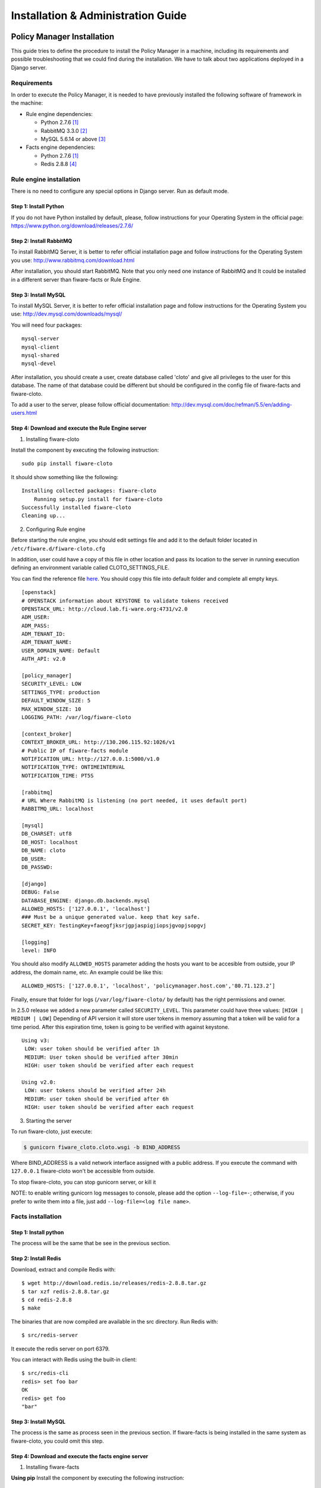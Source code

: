 Installation & Administration Guide
___________________________________


Policy Manager Installation
===========================

This guide tries to define the procedure to install the Policy Manager
in a machine, including its requirements and possible troubleshooting
that we could find during the installation. We have to talk about two
applications deployed in a Django server.

Requirements
------------

In order to execute the Policy Manager, it is needed to have previously
installed the following software of framework in the machine:

-  Rule engine dependencies:

   -  Python 2.7.6 `[1] <http://www.python.org/download/releases/2.7.6/>`_
   -  RabbitMQ 3.3.0 `[2] <http://www.rabbitmq.com/download.html>`_
   -  MySQL 5.6.14 or above `[3] <http://dev.mysql.com/downloads/mysql/>`_

-  Facts engine dependencies:

   -  Python 2.7.6 `[1] <http://www.python.org/download/releases/2.7.6/>`_
   -  Redis 2.8.8 `[4] <http://redis.io/download>`_

Rule engine installation
------------------------

There is no need to configure any special options in Django server. Run
as default mode.

Step 1: Install Python
~~~~~~~~~~~~~~~~~~~~~~

If you do not have Python installed by default, please, follow
instructions for your Operating System in the official page:
https://www.python.org/download/releases/2.7.6/

Step 2: Install RabbitMQ
~~~~~~~~~~~~~~~~~~~~~~~~

To install RabbitMQ Server, it is better to refer official installation
page and follow instructions for the Operating System you use:
http://www.rabbitmq.com/download.html

After installation, you should start RabbitMQ. Note that you only need
one instance of RabbitMQ and It could be installed in a different server
than fiware-facts or Rule Engine.

Step 3: Install MySQL
~~~~~~~~~~~~~~~~~~~~~

To install MySQL Server, it is better to refer official installation
page and follow instructions for the Operating System you use:
http://dev.mysql.com/downloads/mysql/

You will need four packages:

::

    mysql-server
    mysql-client
    mysql-shared
    mysql-devel

After installation, you should create a user, create database called
'cloto' and give all privileges to the user for this database. The name of
that database could be different but should be configured in the config file
of fiware-facts and fiware-cloto.

To add a user to the server, please follow official documentation:
http://dev.mysql.com/doc/refman/5.5/en/adding-users.html


Step 4: Download and execute the Rule Engine server
~~~~~~~~~~~~~~~~~~~~~~~~~~~~~~~~~~~~~~~~~~~~~~~~~~~

1. Installing fiware-cloto

Install the component by executing the following instruction:

::

    sudo pip install fiware-cloto

It should show something like the following:

::

    Installing collected packages: fiware-cloto
        Running setup.py install for fiware-cloto
    Successfully installed fiware-cloto
    Cleaning up...


2. Configuring Rule engine

Before starting the rule engine, you should edit settings file and add it to the
default folder located in ``/etc/fiware.d/fiware-cloto.cfg``

In addition, user could have a copy of this file in other location and pass its
location to the server in running execution defining an environment variable
called CLOTO_SETTINGS_FILE.

You can find the reference file `here
<https://github.com/telefonicaid/fiware-cloto/blob/master/fiware_cloto/cloto_settings/fiware-cloto.cfg>`_.
You should copy this file into default folder and complete all empty keys.

::

    [openstack]
    # OPENSTACK information about KEYSTONE to validate tokens received
    OPENSTACK_URL: http://cloud.lab.fi-ware.org:4731/v2.0
    ADM_USER:
    ADM_PASS:
    ADM_TENANT_ID:
    ADM_TENANT_NAME:
    USER_DOMAIN_NAME: Default
    AUTH_API: v2.0

    [policy_manager]
    SECURITY_LEVEL: LOW
    SETTINGS_TYPE: production
    DEFAULT_WINDOW_SIZE: 5
    MAX_WINDOW_SIZE: 10
    LOGGING_PATH: /var/log/fiware-cloto

    [context_broker]
    CONTEXT_BROKER_URL: http://130.206.115.92:1026/v1
    # Public IP of fiware-facts module
    NOTIFICATION_URL: http://127.0.0.1:5000/v1.0
    NOTIFICATION_TYPE: ONTIMEINTERVAL
    NOTIFICATION_TIME: PT5S

    [rabbitmq]
    # URL Where RabbitMQ is listening (no port needed, it uses default port)
    RABBITMQ_URL: localhost

    [mysql]
    DB_CHARSET: utf8
    DB_HOST: localhost
    DB_NAME: cloto
    DB_USER:
    DB_PASSWD:

    [django]
    DEBUG: False
    DATABASE_ENGINE: django.db.backends.mysql
    ALLOWED_HOSTS: ['127.0.0.1', 'localhost']
    ### Must be a unique generated value. keep that key safe.
    SECRET_KEY: TestingKey+faeogfjksrjgpjaspigjiopsjgvopjsopgvj

    [logging]
    level: INFO


You should also modify ``ALLOWED_HOSTS`` parameter adding
the hosts you want to be accesible from outside, your IP address, the
domain name, etc. An example could be like this:

::

    ALLOWED_HOSTS: ['127.0.0.1', 'localhost', 'policymanager.host.com','80.71.123.2’]


Finally, ensure that folder for logs (``/var/log/fiware-cloto/`` by default)
has the right permissions and owner.

In 2.5.0 release we added a new parameter called ``SECURITY_LEVEL``.
This parameter could have three values: ``[HIGH | MEDIUM | LOW]``
Depending of API version it will store user tokens in memory assuming that a
token will be valid for a time period. After this expiration time, token is
going to be verified with against keystone.

::

    Using v3:
     LOW: user token should be verified after 1h
     MEDIUM: User token should be verified after 30min
     HIGH: user token should be verified after each request

    Using v2.0:
     LOW: user tokens should be verified after 24h
     MEDIUM: user token should be verified after 6h
     HIGH: user token should be verified after each request

3. Starting the server

To run fiware-cloto, just execute:

.. code::

    $ gunicorn fiware_cloto.cloto.wsgi -b BIND_ADDRESS

Where BIND_ADDRESS is a valid network interface assigned with a public address.
If you execute the command with ``127.0.0.1`` fiware-cloto won't be accessible
from outside.

To stop fiware-cloto, you can stop gunicorn server, or kill it

NOTE: to enable writing gunicorn log messages to console, please add the option
``--log-file=-``; otherwise, if you prefer to write them into a file, just add
``--log-file=<log file name>``.


Facts installation
------------------

Step 1: Install python
~~~~~~~~~~~~~~~~~~~~~~

The process will be the same that be see in the previous section.


Step 2: Install Redis
~~~~~~~~~~~~~~~~~~~~~

Download, extract and compile Redis with:

::

    $ wget http://download.redis.io/releases/redis-2.8.8.tar.gz
    $ tar xzf redis-2.8.8.tar.gz
    $ cd redis-2.8.8
    $ make

The binaries that are now compiled are available in the src directory.
Run Redis with:

::

    $ src/redis-server

It execute the redis server on port 6379.

You can interact with Redis using the built-in client:

::

    $ src/redis-cli
    redis> set foo bar
    OK
    redis> get foo
    "bar"

Step 3: Install MySQL
~~~~~~~~~~~~~~~~~~~~~

The process is the same as process seen in the previous section. If fiware-facts
is being installed in the same system as fiware-cloto, you could omit this step.


Step 4: Download and execute the facts engine server
~~~~~~~~~~~~~~~~~~~~~~~~~~~~~~~~~~~~~~~~~~~~~~~~~~~~

1. Installing fiware-facts

**Using pip**
Install the component by executing the following instruction:
::

    pip install fiware-facts

This operation will install the component in your python site-packages folder.

It should shown the following information when it is executed:

::

    Installing collected packages: fiware-facts
      Running setup.py install for fiware-facts

    Successfully installed fiware-facts
    Cleaning up...


2. Configuring fiware-facts

The configuration used by fiware-facts component is read from the configuration
file located at ``/etc/fiware.d/fiware-facts.cfg``

MySQL cloto configuration must be filled before starting fiware-facts component,
user and password are empty by default. You can copy the default configuration
file ``facts_conf/fiware_facts.cfg`` to the folder defined for your OS, and
complete data about cloto MySQL configuration (user and password).


In addition, user could have a copy of this file in other location and pass its
location to the server in running execution defining an environment variable
called FACTS_SETTINGS_FILE.

Options that user could define:
::

    [common]
     brokerPort: 5000       # Port listening fiware-facts
     clotoPort:  8000       # Port listening fiware-cloto
     redisPort:  6379       # Port listening redis-server
     redisHost:  localhost  # Address of redis-server
     rabbitMQ:   localhost  # Address of RabbitMQ server
     cloto:      127.0.0.1  # Address of fiware-cloto

    [mysql]
     host: localhost        # address of mysql that fiware-cloto is using
     user:                  # mysql user
     password:              # mysql password

    [logger_root]
     level: INFO            # Logging level (DEBUG, INFO, WARNING, ERROR, CRITICAL)

Finally, ensure that you create a folder for logs ``/var/log/fiware-facts/``
(by default), with the right permissions to write in that folder.

::

    mkdir -m /var/log/fiware-facts

3. Starting the server

Execute command:

::

    gunicorn facts.server:app -b $IP:5000

Where $IP should be the IP assigned to the network interface that should be
listening (ej. 192.168.1.33)

You can also execute the server with a different settings file providing an
environment variable with the location of the file:

::

    gunicorn facts.server:app -b $IP:5000
    --env FACTS_SETTINGS_FILE=/home/user/fiware-facts.cfg

NOTE: if you want to see gunicorn log if something is going wrong, you could
execute the command before adding ``--log-file=-`` at the end of the command.
This option will show the logs in your prompt (standard stderr). If you want
to store the log into a file just write ``--log-file=<log file name>``.


When you execute the server you can see some information about the server:

::

    2015-09-24 16:30:10,845 INFO policymanager.facts policymanager.facts 1.7.0

    2015-09-24 16:30:10,846 INFO policymanager.facts Running in stand alone mode
    2015-09-24 16:30:10,846 INFO policymanager.facts Port: 5000
    2015-09-24 16:30:10,846 INFO policymanager.facts PID: 19472

    2015-09-24 16:30:10,846 INFO policymanager.facts
                                              https://github.com/telefonicaid/fiware-facts



    2015-09-24 16:30:10,896 INFO policymanager.facts Waiting for windowsizes

Sanity check procedures
=======================

The Sanity Check Procedures are the steps that a System Administrator
will take to verify that an installation is ready to be tested. This is
therefore a preliminary set of tests to ensure that obvious or basic
malfunctioning is fixed before proceeding to unit tests, integration
tests and user validation.

End to End testing
------------------

Although one End to End testing must be associated to the Integration
Test, we can show here a quick testing to check that everything is up
and running. For this purpose we send a request to our API in order to
test the credentials that we have from then and obtain a valid token to
work with.

In order to make a probe of the different functionalities related to the
Policy Manager, we start with the obtention of a valid token for a
registered user. Due to all operations of the Policy Manager are using
the security mechanism which is used in the rest of the cloud component,
it is needed to provide a security token in order to continue with the
rest of operations. For this operation we need to execute the following
curl sentence.

::

    curl -d '{"auth": {"tenantName": $TENANT,
    "passwordCredentials":{"username": $USERNAME, "password": $PASSWORD}}}'
    -H "Content-type: application/json" -H "Accept: application/xml"
    http://130.206.80.100:35357/v2.0/tokens

Both $TENANT (Project), $USERNAME and $PASSWORD must be values
previously created in the OpenStack Keystone. The IP address
10.95.171.115 and the Port 35357 are the data of our internal
installation of IdM, if you planned to execute it you must changed it by
the corresponding IP and Port of the FIWARE Keystone or IdM IP and Port
addresses.

We obtained two data from the previous sentence:

-  X-Auth-Token

::

    <token expires="2012-10-25T16:35:42Z" id="a9a861db6276414094bc1567f664084d">

-  Tenant-Id

::

    <tenant enabled="true" id="c907498615b7456a9513500fe24101e0" name=$TENANT>

After it, we can check if the Policy Manager is up and running with a
single instruction which is used to return the information of the status
of the processes together with the queue size.

::

    curl -v -H 'X-Auth-Token: a9a861db6276414094bc1567f664084d'
    -X GET http://130.206.81.71:8000/v1.0/c907498615b7456a9513500fe24101e0

This operation will return the information regarding the tenant details
of the execution of the Policy Manager

::

    < HTTP/1.0 200 OK
    < Date: Wed, 09 Apr 2014 08:25:17 GMT
    < Server: WSGIServer/0.1 Python/2.6.6
    < Content-Type: text/html; charset=utf-8
    {
        "owner": "Telefonica I+D", 
        "doc": "https://forge.fi-ware.org/plugins/mediawiki/wiki/fi-ware-private/index.php/
                                     FIWARE.OpenSpecification.Details.Cloud.PolicyManager",
        "runningfrom": "14/04/09 07:45:22", 
        "version": 1.0, 
        "windowsize": 5
    }

For more details to use this GE, please refer to the User & Programmers Guide.

List of Running Processes
-------------------------

Due to the Policy Manager basically is running over the python process,
the list of processes must be only the python and redis in case of the
facts engine. If we execute the following command:

::

    ps -ewf | grep 'redis\|Python' | grep -v grep

It should show something similar to the following:

::

    UID   PID  PPID   C   STIME     TTY       TIME   CMD
    501  5287   343   0  9:42PM ttys001    0:02.49   ./redis-server *:6379
    501  5604   353   0  9:40AM ttys002    0:00.20 /Library/Frameworks/Python.framework/
    Versions/2.7/Resources/Python.app/Contents/MacOS/Python facts.py

Where you can see the Redis server, and the run process to launch the
Python program.

In case of the rule engine node, if we execute the following command:

::

    ps -ewf | grep 'rabbitmq-server\|python' | grep -v grep

It should show something similar to the following:

::

    UID        PID  PPID  C    SZ   RSS PSR STIME TTY          TIME CMD
    root      1584     1  0 15:31 ?        00:00:00 /bin/sh /etc/rc3.d/
    S80rabbitmq-server start
    root      1587  1584  0 15:31 ?        00:00:00 /bin/bash -c ulimit -S -c 0
    >/dev/null 2>&1 ; /usr/sbin/rabbitmq-server
    root      1589  1587  0 15:31 ?        00:00:00 /bin/sh /usr/sbin/rabbitmq-server
    root      1603  1589  0 15:31 ?        00:00:00 su rabbitmq -s /bin/sh -c
    /usr/lib/rabbitmq/bin/rabbitmq-server
    root      2038  2011  0 15:32 ?        00:00:01 python cloto/environmentManager.py
    root      2039  2011  1 15:32 ?        00:00:38 /usr/bin/python manage.py
    runserver 172.30.1.119:8000

where we can see the rabbitmq process, the run process to launch the
Python program and the clips program.

Network interfaces Up & Open
----------------------------

Taking into account the results of the ps commands in the previous
section, we take the PID in order to know the information about the
network interfaces up & open. To check the ports in use and listening,
execute the command:

::

    lsof -i | grep "$PID1\|$PID2" 

Where $PID1 and $PID2 are the PIDs of Python and Redis server obtained
at the ps command described before, in the previous case 5287
(redis-server) and 5604 (Python). The expected results must be something
similar to the following:

::

    COMMAND    PID USER    FD  TYPE             DEVICE SIZE/OFF NODE NAME
    redis-ser 5287  fla    4u  IPv6 0x8a557b63682bb0ef      0t0  TCP *:6379 (LISTEN)
    redis-ser 5287  fla    5u  IPv4 0x8a557b636a696637      0t0  TCP *:6379 (LISTEN)
    redis-ser 5287  fla    6u  IPv6 0x8a557b63682b9fef      0t0  TCP localhost:6379->
    localhost:56046 (ESTABLISHED)
    Python    5604  fla    7u  IPv6 0x8a557b63682bacaf      0t0  TCP localhost:56046->
    localhost:6379 (ESTABLISHED)
    Python    5604  fla    9u  IPv4 0x8a557b6369c90637      0t0  TCP *:commplex-main
    (LISTEN)

In case of rule engine, the result will we the following:

::

    COMMAND    PID USER    FD  TYPE             DEVICE SIZE/OFF NODE NAME
    python    2039       root    3u  IPv4  13290      0t0  UDP *:12027 
    python    2039       root    4u  IPv4  13347      0t0  TCP policymanager.novalocal
    :irdmi (LISTEN)
    python    2044       root    3u  IPv6  13354      0t0  TCP localhost:38391->localhost
    :amqp (ESTABLISHED)

Databases
---------

The last step in the sanity check, once that we have identified the
processes and ports is to check the database that have to be up and
accept queries. For the first one, if we execute the following commands
inside the code of the rule engine server:

::

    $ mysql -u user -p

Where user is the administration user defined for cloto database. The previous
command should ask you for the password and after that show you:

::

    Welcome to the MySQL monitor.  Commands end with ; or \g.
    Your MySQL connection id is 155286
    Server version: 5.6.14 MySQL Community Server (GPL)

    Copyright (c) 2000, 2013, Oracle and/or its affiliates. All rights reserved.

    Oracle is a registered trademark of Oracle Corporation and/or its
    affiliates. Other names may be trademarks of their respective
    owners.

    Type 'help;' or '\h' for help. Type '\c' to clear the current input statement.
    mysql>

In order to show the different tables contained in this database, we
should execute the following commands with the result that we show here:

::

    mysql> SHOW TABLES FROM cloto;
    +----------------------------+
    | Tables_in_cloto            |
    +----------------------------+
    | auth_group                 |
    | auth_group_permissions     |
    | auth_permission            |
    | auth_user                  |
    | auth_user_groups           |
    | auth_user_user_permissions |
    | cloto_entity               |
    | cloto_entity_specificrules |
    | cloto_entity_subscription  |
    | cloto_rule                 |
    | cloto_serverinfo           |
    | cloto_specificrule         |
    | cloto_subscription         |
    | cloto_tenantinfo           |
    | django_content_type        |
    | django_session             |
    | django_site                |
    +----------------------------+

Now, we can execute a simple test query in order to check the content of
the table:

::

    mysql> select * from cloto.cloto_serverinfo;

It should return with the following information:

::

    +----+----------------+---------+---------------------+--------+
    | id | owner          | version | runningfrom         | doc    |
    +----+----------------+---------+---------------------+--------+
    |  1 | Telefonica I+D |       1 | 2014-10-02 14:04:41 | {file} |
    +----+----------------+---------+---------------------+--------+

Where {file} is the path to the OpenSpecification file whose value is
https://forge.fi-ware.org/plugins/mediawiki/wiki/fi-ware-private/index.php/FIWARE.OpenSpecification.Details.Cloud.PolicyManager

Diagnosis Procedures
====================

The Diagnosis Procedures are the first steps that a System Administrator
will take to locate the source of an error in a GE. Once the nature of
the error is identified with these tests, the system admin will very
often have to resort to more concrete and specific testing to pinpoint
the exact point of error and a possible solution. Such specific testing
is out of the scope of this section.

Resource availability
---------------------

The resource availability in the node should be at least 2Gb of RAM and
8GB of Hard disk in order to prevent enabler’s bad performance in both
nodes. This means that bellow these thresholds the enabler is likely to
experience problems or bad performance.

Remote Service Access
---------------------

We have internally two components to connect, the Rule engine component
and the facts engine component. After that two internals component, we
should connect with the the IdM GE. An administrator to verify that such
links are available will use this information.

The first step is to check that the facts engine is up and running, for
this purpose we can execute the following curl command, which is a
simple GET operation:

::

    root@fiware:~# curl http://$IP:$PORT/v1.0

The variable will be the IP direction in which we have installed the
facts engine. This request should return the status of the server if it
is working properly:

::

    {"fiware-facts":"Up and running..."}

In order to check the connectivity between the rule engine and the IdM
GE, due to it must obtain a valid token and tenant for a user and
organization with the following curl commands:

::

    root@fiware:~# curl
    -d '{"auth": {"tenantName": "<MY_ORG_NAME>",
    "passwordCredentials":{"username": "<MY_USERNAME>", "password": "<MY_PASS>"}}}'
    -H "Content-type: application/json" -H "Accept: application/xml"
    http://<KEYSTONE_HOST>:<KEYSTONE_PORT>/v2.0/tokens

The will be the name of my Organization/Tenant/Project predefined in the
IdM GE (aka Keystone). The and variables will be the user name and
password predefined in the IdM GE and finally the and variables will be
the IP direction and port in which we can find the IdM GE (aka
Keystone). This request should return one valid token for the user
credentials together with more information in a xml format:

::

    <?xml version="1.0" encoding="UTF-8"?>
    <access xmlns="http://docs.openstack.org/identity/api/v2.0">
      <token expires="2012-06-30T15:12:16Z" id="9624f3e042a64b4f980a83afbbb95cd2">
        <tenant enabled="true" id="30c60771b6d144d2861b21e442f0bef9" name="FIWARE">
          <description>FIWARE Cloud Chapter demo project</description>
        </tenant>
      </token>
      <serviceCatalog>
      …
      </serviceCatalog>
      <user username="fla" id="b988ec50efec4aa4a8ac5089adddbaf9" name="fla">
        <role id="32b6e1e715f14f1dafde24b26cfca310" name="Member"/>
      </user>
    </access>

With this information (extracting the token id), we can perform a GET
operation to the rule engine in order to get the information related to
the window size associated to a tenant. For this purpose we can execute
the following curl commands:

::

    curl -v -H 'X-Auth-Token: a9a861db6276414094bc1567f664084d'
    -X GET "http://<Rule Engine HOST>:8000/v1.0/c8da25c7a373473f8e8945f5b0da8217"

The variable will be the IP direction in which we have installed the
Rule engine API functionality. This request should return the valid info
for this tenant in the following json response structure:

::

    {
        "owner": "Telefonica I+D", 
        "doc": "https://forge.fi-ware.org/plugins/mediawiki/wiki/fi-ware-private/index.php
                                    /FIWARE.OpenSpecification.Details.Cloud.PolicyManager",
        "runningfrom": "14/04/11 12:32:29", 
        "version": "1.0",
        "windowsize": 5
    }

Resource consumption
--------------------

State the amount of resources that are abnormally high or low. This
applies to RAM, CPU and I/O. For this purpose we have differentiated
between:

-  Low usage, in which we check the resources that the JBoss or Tomcat
   requires in order to load the IaaS SM.
-  High usage, in which we send 100 concurrent accesses to the Claudia
   and OpenStack API.

The results were obtained with a top command execution over the following machine configuration:

.. list-table:: Machine Info
   :header-rows: 1
   :widths: 10 10 10
   :stub-columns: 1

   *  -  Machine
      -  Rule Engine Node
      -  Facts Engine Node
   *  -  Type Machine
      -  Virtual Machine
      -  Virtual Machine
   *  -  CPU
      -  1 core @ 2,4Ghz
      -  Intel(R) Xeon(R) CPU X5650 Dual Core @ 2.67GHz
   *  -  RAM
      -  2GB
      -  2GB
   *  -  HDD
      -  20GB
      -  20GB
   *  -  Operating System
      -  CentOS 6.3
      -  CentOS 6.3

The results of requirements both RAM, CPU and I/O to HDD in case of
Rule engine node is shown in the following table:

.. list-table:: Resource Consumption (in JBoss node)
   :header-rows: 1
   :widths: 10 10 10
   :stub-columns: 1

   *  -  Characteristic
      -  Low Usage
      -  High Usage
   *  -  RAM
      -  1,2GB ~ 70%
      -  1,4GB ~ 83,5%
   *  -  CPU
      -  1,3% of a 2400MHz
      -  95% of a 2400MHZ
   *  -  I/O HDD
      -  6GB
      -  6GB

And the results of requirements both RAM, CPU and I/O to HDD in case
of Tomcat node is shown in the following table:

.. list-table:: Resource Consumption (in Tomcat node)
   :header-rows: 1
   :widths: 10 10 10
   :stub-columns: 1

   *  -  Characteristic
      -  Low Usage
      -  High Usage
   *  -  RAM
      -  1,2GB ~ 63%
      -  1,5GB ~ 78%
   *  -  CPU
      -  0,8% of a 2400MHz
      -  90% of a 2400MHZ
   *  -  I/O HDD
      -  6GB
      -  6GB

I/O flows
---------

The rule engine application is hearing from port 8000 and the Fact-Gen
application (by default) is hearing in the port 5000. Please refer to
the installation process in order to know exactly which was the port
selected.
